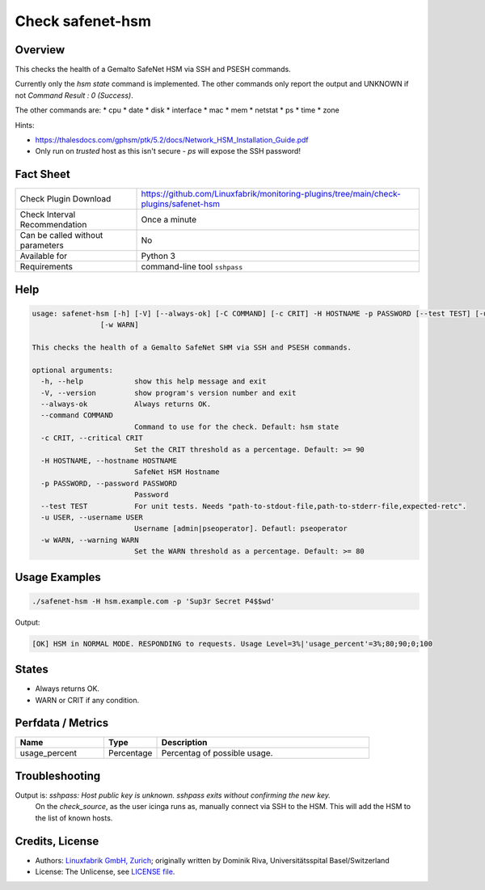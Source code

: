 Check safenet-hsm
=============

Overview
--------

This checks the health of a Gemalto SafeNet HSM via SSH and PSESH commands.

Currently only the `hsm state` command is implemented. The other commands only report the output and UNKNOWN if not `Command Result : 0 (Success)`.

The other commands are:
* cpu
* date
* disk
* interface
* mac
* mem
* netstat
* ps
* time
* zone


Hints:

* https://thalesdocs.com/gphsm/ptk/5.2/docs/Network_HSM_Installation_Guide.pdf
* Only run on *trusted* host as this isn't secure - `ps` will expose the SSH password!


Fact Sheet
----------

.. csv-table::
    :widths: 30, 70
    
    "Check Plugin Download",                "https://github.com/Linuxfabrik/monitoring-plugins/tree/main/check-plugins/safenet-hsm"
    "Check Interval Recommendation",        "Once a minute"
    "Can be called without parameters",     "No"
    "Available for",                        "Python 3"
    "Requirements",                         "command-line tool ``sshpass``"


Help
----

.. code-block:: text

    usage: safenet-hsm [-h] [-V] [--always-ok] [-C COMMAND] [-c CRIT] -H HOSTNAME -p PASSWORD [--test TEST] [-u USER]
                    [-w WARN]

    This checks the health of a Gemalto SafeNet SHM via SSH and PSESH commands.

    optional arguments:
      -h, --help            show this help message and exit
      -V, --version         show program's version number and exit
      --always-ok           Always returns OK.
      --command COMMAND
                            Command to use for the check. Default: hsm state
      -c CRIT, --critical CRIT
                            Set the CRIT threshold as a percentage. Default: >= 90
      -H HOSTNAME, --hostname HOSTNAME
                            SafeNet HSM Hostname
      -p PASSWORD, --password PASSWORD
                            Password
      --test TEST           For unit tests. Needs "path-to-stdout-file,path-to-stderr-file,expected-retc".
      -u USER, --username USER
                            Username [admin|pseoperator]. Defautl: pseoperator
      -w WARN, --warning WARN
                            Set the WARN threshold as a percentage. Default: >= 80


Usage Examples
--------------

.. code-block:: bash

    ./safenet-hsm -H hsm.example.com -p 'Sup3r Secret P4$$wd'

Output:

.. code-block:: text

    [OK] HSM in NORMAL MODE. RESPONDING to requests. Usage Level=3%|'usage_percent'=3%;80;90;0;100

States
------

* Always returns OK.
* WARN or CRIT if any condition.


Perfdata / Metrics
------------------

.. csv-table::
    :widths: 25, 15, 60
    :header-rows: 1
    
    Name,                                       Type,               Description                                           
    usage_percent,                              Percentage,         Percentag of possible usage.

Troubleshooting
---------------

Output is: `sshpass: Host public key is unknown. sshpass exits without confirming the new key.`
    On the `check_source`, as the user icinga runs as, manually connect via SSH to the HSM. This will add the HSM to the list of known hosts.


Credits, License
----------------

* Authors: `Linuxfabrik GmbH, Zurich <https://www.linuxfabrik.ch>`_; originally written by Dominik Riva, Universitätsspital Basel/Switzerland
* License: The Unlicense, see `LICENSE file <https://unlicense.org/>`_.
